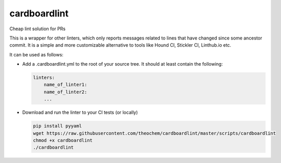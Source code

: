 cardboardlint
-------------

Cheap lint solution for PRs

This is a wrapper for other linters, which only reports messages related to lines that have changed since some ancestor commit.
It is a simple and more customizable alternative to tools like Hound CI, Stickler CI, Linthub.io etc.

It can be used as follows:

- Add a .cardboardlint.yml to the root of your source tree. It should at least contain the following:

  .. code::

      linters:
          name_of_linter1:
          name_of_linter2:
          ...

- Download and run the linter to your CI tests (or locally)

  .. code::

      pip install pyyaml
      wget https://raw.githubusercontent.com/theochem/cardboardlint/master/scripts/cardboardlint
      chmod +x cardboardlint
      ./cardboardlint
